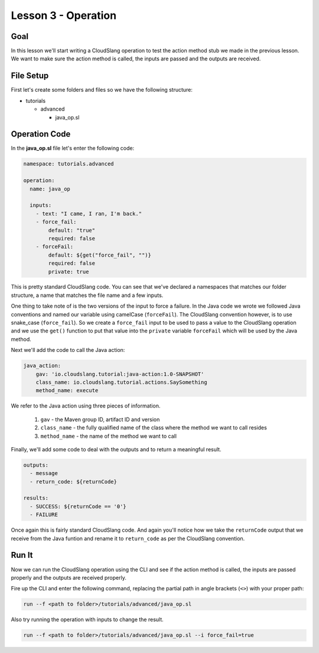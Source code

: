 Lesson 3 - Operation
====================

Goal
----

In this lesson we'll start writing a CloudSlang operation to test the action
method stub we made in the previous lesson. We want to make sure the action
method is called, the inputs are passed and the outputs are received.

File Setup
----------

First let's create some folders and files so we have the following structure:

- tutorials

  - advanced

    - java_op.sl

Operation Code
--------------

In the **java_op.sl** file let's enter the following code:

.. code-block:: yaml

    namespace: tutorials.advanced

    operation:
      name: java_op

      inputs:
        - text: "I came, I ran, I'm back."
        - force_fail:
            default: "true"
            required: false
        - forceFail:
            default: ${get("force_fail", "")}
            required: false
            private: true

This is pretty standard CloudSlang code. You can see that we've declared a
namespaces that matches our folder structure, a name that matches the file name
and a few inputs.

One thing to take note of is the two versions of the input to force a failure.
In the Java code we wrote we followed Java conventions and named our variable
using camelCase (``forceFail``). The CloudSlang convention however, is to use
snake_case (``force_fail``). So we create a ``force_fail`` input to be used to
pass a value to the CloudSlang operation and we use the ``get()`` function to
put that value into the ``private`` variable ``forceFail`` which will be used by
the Java method.

Next we'll add the code to call the Java action:

.. code-block:: yaml

    java_action:
        gav: 'io.cloudslang.tutorial:java-action:1.0-SNAPSHOT'
        class_name: io.cloudslang.tutorial.actions.SaySomething
        method_name: execute

We refer to the Java action using three pieces of information.

  #.  ``gav`` - the Maven group ID, artifact ID and version
  #.  ``class_name`` - the fully qualified name of the class where the method we
      want to call resides
  #.  ``method_name`` - the name of the method we want to call

Finally, we'll add some code to deal with the outputs and to return a meaningful
result.

.. code-block:: yaml

  outputs:
    - message
    - return_code: ${returnCode}

  results:
    - SUCCESS: ${returnCode == '0'}
    - FAILURE

Once again this is fairly standard CloudSlang code. And again you'll notice how
we take the ``returnCode`` output that we receive from the Java funtion and
rename it to ``return_code`` as per the CloudSlang convention.

Run It
------

Now we can run the CloudSlang operation using the CLI and see if the action
method is called, the inputs are passed properly and the outputs are received
properly.

Fire up the CLI and enter the following command, replacing the partial path in
angle brackets (``<>``) with your proper path:

.. code-block::

  run --f <path to folder>/tutorials/advanced/java_op.sl

Also try running the operation with inputs to change the result.

.. code-block::

  run --f <path to folder>/tutorials/advanced/java_op.sl --i force_fail=true
